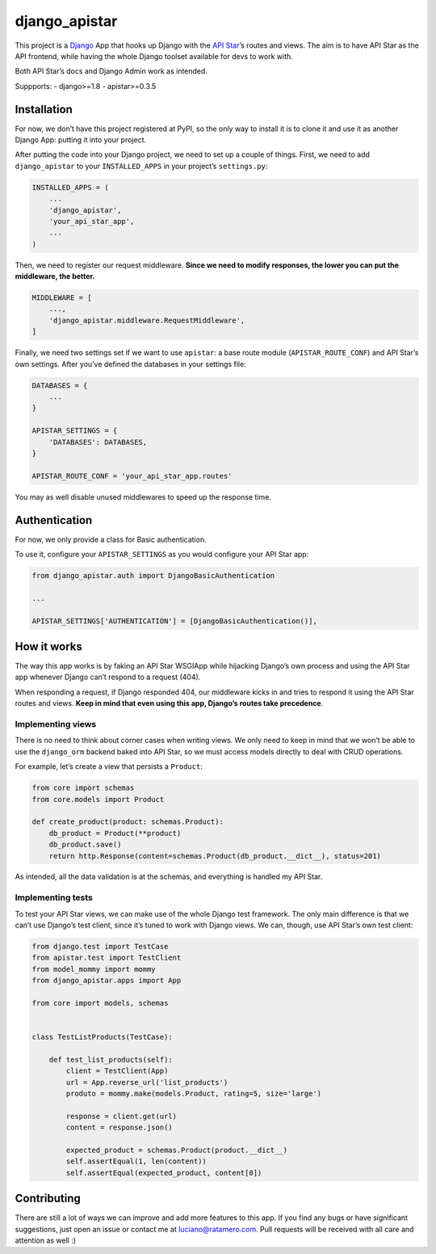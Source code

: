 django_apistar
==============

.. image:: https://travis-ci.org/lucianoratamero/django_apistar.svg?branch=master
    :target: https://travis-ci.org/lucianoratamero/django_apistar

This project is a `Django`_ App that hooks up Django with the `API
Star`_\ ’s routes and views. The aim is to have API Star as the API
frontend, while having the whole Django toolset available for devs to
work with.

Both API Star’s docs and Django Admin work as intended.

Suppports:
- django>=1.8
- apistar>=0.3.5

Installation
~~~~~~~~~~~~

For now, we don’t have this project registered at PyPI, so the only way
to install it is to clone it and use it as another Django App: putting
it into your project.

After putting the code into your Django project, we need to set up a
couple of things. First, we need to add ``django_apistar`` to your
``INSTALLED_APPS`` in your project’s ``settings.py``:

.. code:: python

    INSTALLED_APPS = (
        ...
        'django_apistar',
        'your_api_star_app',
        ...
    )

Then, we need to register our request middleware. **Since we need to
modify responses, the lower you can put the middleware, the better.**

.. code:: python

    MIDDLEWARE = [
        ...,
        'django_apistar.middleware.RequestMiddleware',
    ]

Finally, we need two settings set if we want to use ``apistar``: a base
route module (``APISTAR_ROUTE_CONF``) and API Star’s own settings. After
you’ve defined the databases in your settings file:

.. code:: python

    DATABASES = {
        ...
    }

    APISTAR_SETTINGS = {
        'DATABASES': DATABASES,
    }

    APISTAR_ROUTE_CONF = 'your_api_star_app.routes'

You may as well disable unused middlewares to speed up the response
time.

Authentication
~~~~~~~~~~~~~~

For now, we only provide a class for Basic authentication.

To use it, configure your ``APISTAR_SETTINGS`` as you would configure
your API Star app:

.. code:: python

    from django_apistar.auth import DjangoBasicAuthentication

    ...

    APISTAR_SETTINGS['AUTHENTICATION'] = [DjangoBasicAuthentication()],

How it works
~~~~~~~~~~~~

The way this app works is by faking an API Star WSGIApp while hijacking
Django’s own process and using the API Star app whenever Django can’t
respond to a request (404).

When responding a request, if Django responded 404, our middleware kicks
in and tries to respond it using the API Star routes and views. **Keep
in mind that even using this app, Django’s routes take precedence**.

Implementing views
''''''''''''''''''

There is no need to think about corner cases when writing views. We only
need to keep in mind that we won’t be able to use the ``django_orm``
backend baked into API Star, so we must access models directly to deal
with CRUD operations.

For example, let’s create a view that persists a ``Product``:

.. code:: python

    from core import schemas
    from core.models import Product

    def create_product(product: schemas.Product):
        db_product = Product(**product)
        db_product.save()
        return http.Response(content=schemas.Product(db_product.__dict__), status=201)

As intended, all the data validation is at the schemas, and everything
is handled my API Star.

Implementing tests
''''''''''''''''''

To test your API Star views, we can make use of the whole Django test
framework. The only main difference is that we can’t use Django’s test
client, since it’s tuned to work with Django views. We can, though, use
API Star’s own test client:

.. code:: python

    from django.test import TestCase
    from apistar.test import TestClient
    from model_mommy import mommy
    from django_apistar.apps import App

    from core import models, schemas


    class TestListProducts(TestCase):

        def test_list_products(self):
            client = TestClient(App)
            url = App.reverse_url('list_products')
            produto = mommy.make(models.Product, rating=5, size='large')

            response = client.get(url)
            content = response.json()

            expected_product = schemas.Product(product.__dict__)
            self.assertEqual(1, len(content))
            self.assertEqual(expected_product, content[0])

Contributing
~~~~~~~~~~~~

There are still a lot of ways we can improve and add more features to
this app. If you find any bugs or have significant suggestions, just
open an issue or contact me at luciano@ratamero.com. Pull requests will
be received with all care and attention as well :)

.. _Django: https://www.djangoproject.com/
.. _API Star: https://github.com/encode/apistar


